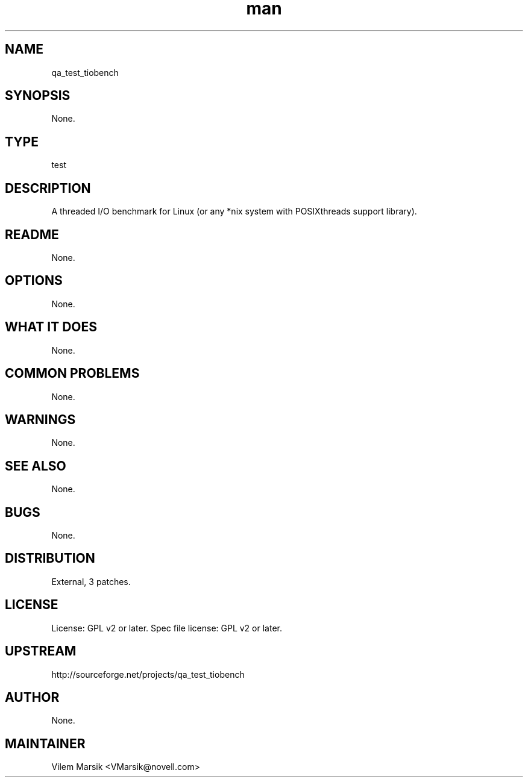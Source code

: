 ." Manpage for qa_test_tiobench.
." Contact David Mulder <dmulder@novell.com> to correct errors or typos.
.TH man 8 "11 Jul 2011" "1.0" "qa_test_tiobench man page"
.SH NAME
qa_test_tiobench
.SH SYNOPSIS
None.
.SH TYPE
test
.SH DESCRIPTION
A threaded I/O benchmark for Linux (or any *nix system with POSIXthreads support library).
.SH README
None. 
.SH OPTIONS
None.
.SH WHAT IT DOES
None.
.SH COMMON PROBLEMS
None.
.SH WARNINGS
None.
.SH SEE ALSO
None.
.SH BUGS
None.
.SH DISTRIBUTION
External, 3 patches.
.SH LICENSE
License: GPL v2 or later. Spec file license: GPL v2 or later.
.SH UPSTREAM
http://sourceforge.net/projects/qa_test_tiobench
.SH AUTHOR
None.
.SH MAINTAINER
Vilem Marsik <VMarsik@novell.com>
